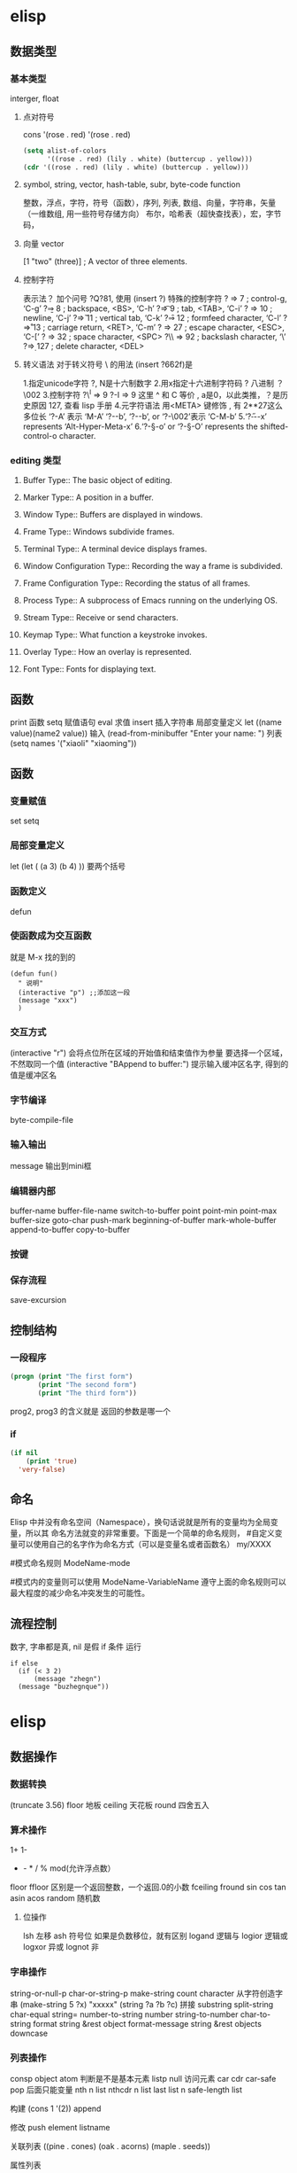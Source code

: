 * elisp
** 数据类型
*** 基本类型
    interger, float
**** 点对符号
    cons  '(rose . red)
     '(rose . red)
     #+BEGIN_SRC lisp
       (setq alist-of-colors
             '((rose . red) (lily . white) (buttercup . yellow)))
       (cdr '((rose . red) (lily . white) (buttercup . yellow)))
     #+END_SRC
**** symbol, string, vector, hash-table, subr, byte-code function
    整数，浮点，字符，符号（函数），序列, 列表, 数组、向量，字符串，矢量（一维数组, 用一些符号存储方向）
    布尔，哈希表（超快查找表），宏，字节码，
**** 向量 vector
     [1 "two" (three)]      ; A vector of three elements.
**** 控制字符
   表示法？ 加个问号 ?Q?81, 使用 (insert ?\s)
   特殊的控制字符
   ?\a ⇒ 7                 ; control-g, ‘C-g’
   ?\b ⇒ 8                 ; backspace, <BS>, ‘C-h’
      ?\t ⇒ 9                 ; tab, <TAB>, ‘C-i’
      ?\n ⇒ 10                ; newline, ‘C-j’
      ?\v ⇒ 11                ; vertical tab, ‘C-k’
      ?\f ⇒ 12                ; formfeed character, ‘C-l’
      ?\r ⇒ 13                ; carriage return, <RET>, ‘C-m’
      ?\e ⇒ 27                ; escape character, <ESC>, ‘C-[’
      ?\s ⇒ 32                ; space character, <SPC>
      ?\\ ⇒ 92                ; backslash character, ‘\’
      ?\d ⇒ 127               ; delete character, <DEL>
**** 转义语法 对于转义符号 \ 的用法 (insert ?\u662f)是
   1.指定unicode字符 ?\uNNNN, N是十六制数字   
   2.用x指定十六进制字符码 ?\x41  八进制 ？\002
   3.控制字符   ?\^I ⇒ 9     ?\C-I ⇒ 9   这里 ^ 和 C 等价 , a是0，以此类推，？是历史原因 127, 查看 lisp 手册
   4.元字符语法 用<META> 键修饰 , 有 2**27这么多位长
   ‘?\M-A’ 表示 ‘M-A’
   ‘?\M-\C-b’, ‘?\C-\M-b’, or ‘?\M-\002’表示 ‘C-M-b’ 
   5.‘?\H-\M-\A-x’ represents ‘Alt-Hyper-Meta-x’
   6.‘?\C-\S-o’ or ‘?\C-\S-O’ represents the shifted-control-o character.
*** editing 类型
**** Buffer Type::         The basic object of editing.
**** Marker Type::         A position in a buffer.
**** Window Type::         Buffers are displayed in windows.
**** Frame Type::          Windows subdivide frames.
**** Terminal Type::       A terminal device displays frames.
**** Window Configuration Type::   Recording the way a frame is subdivided.
**** Frame Configuration Type::    Recording the status of all frames.
**** Process Type::        A subprocess of Emacs running on the underlying OS.
**** Stream Type::         Receive or send characters.
**** Keymap Type::         What function a keystroke invokes.
**** Overlay Type::        How an overlay is represented.
**** Font Type::           Fonts for displaying text.
** 函数
   print 函数
   setq 赋值语句
   eval 求值
   insert 插入字符串
   局部变量定义  let ((name value)(name2 value))
  输入 (read-from-minibuffer "Enter your name: ")
  列表　(setq names '("xiaoli" "xiaoming"))
** 函数
*** 变量赋值
    set setq
*** 局部变量定义
    let
    (let (
 (a 3)
 (b 4)
 ))
 要两个括号
*** 函数定义 
    defun
*** 使函数成为交互函数
    就是 M-x 找的到的
    #+BEGIN_SRC elisp
      (defun fun()
        " 说明"
        (interactive "p") ;;添加这一段
        (message "xxx")
        )  
    #+END_SRC
*** 交互方式
    (interactive "r")  会将点位所在区域的开始值和结束值作为参量 要选择一个区域，不然取同一个值
    (interactive "BAppend to buffer:") 提示输入缓冲区名字, 得到的值是缓冲区名
*** 字节编译
    byte-compile-file
*** 输入输出
    message 输出到mini框
*** 编辑器内部
    buffer-name
    buffer-file-name
    switch-to-buffer
    point
    point-min
    point-max
    buffer-size
   goto-char 
   push-mark
   beginning-of-buffer
   mark-whole-buffer
   append-to-buffer
   copy-to-buffer
*** 按键

*** 保存流程
    save-excursion
** 控制结构
*** 一段程序        
   #+BEGIN_SRC lisp
     (progn (print "The first form")
            (print "The second form")
            (print "The third form"))
   #+END_SRC 
  prog2, prog3 的含义就是 返回的参数是哪一个 
*** if
    #+BEGIN_SRC lisp
      (if nil
          (print 'true)
        'very-false)
 #+END_SRC
** 命名
 Elisp 中并没有命名空间（Namespace），换句话说就是所有的变量均为全局变量，所以其 命名方法就变的非常重要。下面是一个简单的命名规则，
#自定义变量可以使用自己的名字作为命名方式（可以是变量名或者函数名）
my/XXXX

#模式命名规则
ModeName-mode

#模式内的变量则可以使用
ModeName-VariableName
遵守上面的命名规则可以最大程度的减少命名冲突发生的可能性。

** 流程控制
   数字, 字串都是真, nil 是假
   if 条件
   运行
 #+BEGIN_SRC elisp
 if else
   (if (< 3 2)
       (message "zhegn")
   (message "buzhegnque"))
 #+END_SRC
* elisp
** 数据操作
*** 数据转换
    (truncate 3.56)
    floor 地板
    ceiling 天花板
    round 四舍五入
*** 算术操作
    1+
    1-
    + - * / % mod(允许浮点数）
   floor  ffloor 区别是一个返回整数，一个返回.0的小数 
   fceiling
   fround
   sin
   cos
   tan
   asin
   acos
   random 随机数
**** 位操作 
     lsh 左移
     ash 符号位  如果是负数移位，就有区别
     logand 逻辑与
     logior 逻辑或
     logxor 异或
     lognot 非
*** 字串操作
 string-or-null-p
 char-or-string-p
 make-string count character  从字符创造字串
 (make-string 5 ?x) "xxxxx"
 (string ?a ?b ?c) 拼接 
 substring
 split-string
 char-equal
 string=
 number-to-string number
 string-to-number
 char-to-string
 format string &rest object
 format-message string &rest objects
 downcase
*** 列表操作
    consp object
    atom  判断是不是基本元素
    listp
    null
    访问元素
 car
 cdr
 car-safe
 pop 后面只能变量
 nth n list
 nthcdr n list 
 last list n   
 safe-length list

 构建
 (cons 1 '(2))
 append

 修改
 push element listname

 关联列表
      ((pine . cones)
       (oak . acorns)
       (maple . seeds))

 属性列表
*** 列表扩展操作
    sequenceq 是否是序列
    length
    elt sequence index  返回第几个元素, 从0开始
    copy-sequence
    reverse sequence
    数组 [ 23 2 3]
    arrayp object 是否数组
    向量 数据类型不同的数组
** Evaluation	How Lisp expressions are evaluatd.
** 流程控制
** Variables	Using symbols in programs to stand for values.
** 函数
** Macros	Macros are a way to extend the Lisp language.
** Customization	Making variables and faces customizable.
** Loading	
   加载 load-file filename
** Byte Compilation	Compilation makes programs run faster.
** Debugging	Tools and tips for debugging Lisp programs.
** Read and Print	Converting Lisp objects to text and back.
** Minibuffers	Using the minibuffer to read input.
** Command Loop	How the editor command loop works, and how you can call its subroutines.
** Keymaps	Defining the bindings from keys to commands.
** Modes	Defining major and minor modes.
** Documentation	Writing and using documentation strings.
** Files	Accessing files.
** Backups and Auto-Saving	Controlling how backups and auto-save files are made.
** Buffers	Creating and using buffer objects.
** Windows	Manipulating windows and displaying buffers.
** Frames	Making multiple system-level windows.
** Positions	Buffer positions and motion functions.
** Markers	Markers represent positions and update automatically when the text is changed.
** Text	Examining and changing text in buffers.
** Non-ASCII Characters	Non-ASCII text in buffers and strings.
** Searching and Matching	Searching buffers for strings or regexps.
** Syntax Tables	The syntax table controls word and list parsing.
** Abbrevs	How Abbrev mode works, and its data structures.
** Processes	Running and communicating with subprocesses.
** Display	Features for controlling the screen display.
** System Interface	Getting the user id, system type, environment variables, and other such things.
** Packaging	Preparing Lisp code for distribution.
** Appendices
** Antinews	Info for users downgrading to Emacs 24.
** GNU Free Documentation License	The license for this documentation.
** GPL	Conditions for copying and changing GNU Emacs.
** Tips	Advice and coding conventions for Emacs Lisp.
** GNU Emacs Internals	Building and dumping Emacs; internal data structures.
** Standard Errors	List of some standard error symbols.
** Standard Keymaps	List of some standard keymaps.
** Standard Hooks	List of some standard hook variables.
** Index	Index including concepts, functions, variables, and other terms.
* lisp列表 列表编程
lisp 能识别的是 变量 或基本数据，不是的符号要 带 ' 号表示 符号某某, 基本类型带与不带都能识别
还能识别操作，而识别操作的关键是 用 () 配对

变量有名字属性，而符号是没有的，只有本身的值属性, 被定义的变量也能识别
* setq setq-default
  区别在于 一个是 设置当前缓冲区的值，一个是在全局空间
* 关闭自动备份
  因为使用了版本管理工具，所以不需要了
(setq make-backup-files nil)
* 遍历
;; 遍历每一个缓冲区（Buffer）
(cl-loop for buf in (buffer-list)
	 collect (buffer-file-name buf))

;; 寻找 729 的平方根（设置最大为 100 为了防止无限循环）
(cl-loop for x from 1 to 100
	 for y = (* x x)
	 until (>= y 729)
	 finally return (list x (= y 729)))

你可以在这里找到更多关于循环的使用说明。

* quote 
(quote foo)
'foo

quote 的意思是不要执行后面的内容，返回它原本的内容（具体请参考下面的例子）

(print '(+ 1 1)) ;; -> (+ 1 1)
(print (+ 1 1))  ;; -> 2

;; 第一种
(setq package-selected-packages my/packages)
;; 第二种
(setq package-selected-packages 'my/packages)
;; 第三种
(setq package-selected-packages (quote my/packages))

第一种设置是在缓冲区中设置一个名为 package-selected-packages 的变量，将其的值 设定为 my/packages 变量的值。第二种和第三种其实是完全相同的，将一个名为 package-selected-packages 的变量设置为 my/packages 。

* 模块化配置
  ├── init.el
  └── lisp
    ├── custom.el
    ├── init-better-defaults.el
    ├── init-helper.el
    ├── init-keybindings.el
    ├── init-packages.el
    ├── init-ui.el
    └── init-org.el

引入模块
#+BEGIN_SRC lisp
  init.el

    (when (>= emacs-major-version 24)
        (require 'package)
        (package-initialize)
        (setq package-archives '(("gnu"   . "http://elpa.emacs-china.org/gnu/")
           ("melpa" . "http://elpa.emacs-china.org/melpa/"))))

    ;; cl - Common Lisp Extension
    (require 'cl)

    ;; Add Packages

    (defvar my/packages '(
             ;; --- Auto-completion ---
             company
             ;; --- Better Editor ---
             smooth-scrolling
             hungry-delete
             swiper
             counsel
             smartparens
             ;; --- Major Mode ---
             js2-mode
             markdown-mode
             ;; --- Minor Mode ---
             ;; Quick Note Taking
             deft
             ;; JavaScript REPL
             nodejs-repl
             ;; Find OS X Executable Helper Package
    ;; ...
#+END_SRC

#+BEGIN_SRC lisp
下面为 ~/.emacs.d/lisp/init-packages.el 模块中的代码

;;  __        __             __   ___
;; |__)  /\  /  ` |__/  /\  / _` |__
;; |    /~~\ \__, |  \ /~~\ \__> |___
;;                      __   ___        ___      ___
;; |\/|  /\  |\ |  /\  / _` |__   |\/| |__  |\ |  |
;; |  | /~~\ | \| /~~\ \__> |___  |  | |___ | \|  |
(when (>= emacs-major-version 24)
    (require 'package)
    (package-initialize)
    (setq package-archives '(("gnu"   . "http://elpa.emacs-china.org/gnu/")
			 ("melpa" . "http://elpa.emacs-china.org/melpa/"))))

;; cl - Common Lisp Extension
(require 'cl)

;; Add Packages
(defvar my/packages '(
			   ;; --- Auto-completion ---
			   company
			   ;; --- Better Editor ---
			   smooth-scrolling
			   hungry-delete
			   swiper
			   counsel
			   smartparens
			   popwin
			   ;; --- Major Mode ---
			   js2-mode
			   markdown-mode

;; ...

;; 文件末尾
(provide 'init-packages)


#+END_SRC

#+BEGIN_SRC lisp
下面为 ~/.emacs.d/init.el 入口文件中的代码

(package-initialize)

(add-to-list 'load-path "~/.emacs.d/lisp/")

;; Package Management
;; -----------------------------------------------------------------
(require 'init-packages)
#+END_SRC
* Major 与 Minor Mode 详解
在 Emacs 中，Major Mode 又分为三种，

text-mode ，用于编辑文本文件
special-mode ，特殊模式（很少见）
prog-mode ，所有的编程语言的父模式
在每一个模式（mode）中它的名称与各个变量还有函数都是有特定的命名规则，比如所有的 模式都被命名为 ModeName-mode ，里面所设置的快捷键则为 ModeName-mode-key-map ，而所有的钩子则会被命名为 ModeName-mode-hook 。
* 配置文件模块化（下）
在这一部分我们首先需要知道的是什么是 features 。在 Emacs 中每一个 feature 都 是一个 Elisp 符号，用于代表一个 Lisp 插件（Package）。

当一个插件调用 (provide 'symbol_name) 函数时，Emacs 就会将这个符号加入到 features 的列表中去。你可以在这里读到更多关于 feature 的内容。

接着我们需要弄明白的是 load-file , load , require , autoload 之间的区别。 （他们之间区别的链接已经再前面贴过了，你也可以在这里找到之前同样的链接）

简单来说， load-file 用于打开某一个指定的文件，用于当你不想让 Emacs 来去决定加 载某个配置文件时（ .el 或者 .elc 文件）。

load 搜索 load-path 中的路径并打开第一个所找到的匹配文件名的文件。此方法用于 你预先不知道文件路径的时候。

require 加载还未被加载的插件。首先它会查看变量 features 中是否存在所要加载的 符号如果不存在则使用上面提到的 load 将其载入。（有点类似于其他编程语言中的 import ）

autoload 用于仅在函数调用时加载文件，使用此方法可以大大节省编辑器的启动时间。

更好的默认设置
在这一节我们会配置我们的编辑器使其有更好的使用体验。整个过程就如同搭积木一般，将 更好的体验建立在已有的功能基础之上。这样的优化使整个过程变得更高效，也更有趣。

下面的代码可以是 Emacs 自动加载外部修改过的文件。

(global-auto-revert-mode 1)

使用下面的代码可以关闭自己生产的保存文件（之前我们已经关闭过了 Emacs 自动生产的 备份文件了，现在是关闭自动保存文件）。

(setq auto-save-default nil)

如果你发现你在使用中发现了那些编辑行为与你预期的不相符时，你可以通过搜索引擎去寻 找解决方案然后将其加入你的配置中并打造一个真正属于你的神器！

popwin 插件可以自动将光标移动到，新创建的窗口中。使用下面的代码将其启用，

(require 'popwin)
(popwin-mode 1)

也许你并不喜欢听到错误时的“哔哔”的警告提示音，使用下面的代码你可以关闭 Emacs 中的警告音，

(setq ring-bell-function 'ignore)

每一次当 Emacs 需要与你确认某个命令时需要输入 (yes or no) 比较麻烦，所有我们可 以使用下面的代码，设置一个别名将其简化为只输入 (y or n) 。

(fset 'yes-or-no-p 'y-or-n-p)

* 代码缩进
indent-region 可以帮我们重新缩进所选区域的代码，但是每一次都选中十分麻烦。使用 下面的代码可以一次重新缩进全部缓冲区的代码。（之后也会介绍更好用的，代码格式美化 的插件）

(defun indent-buffer()
  (interactive)
  (indent-region (point-min) (point-max)))

(defun indent-region-or-buffer()
  (interactive)
  (save-excursion
    (if (region-active-p)
	(progn
	  (indent-region (region-beginning) (region-end))
	  (message "Indent selected region."))
      (progn
	(indent-buffer)
	(message "Indent buffer.")))))

然后再将其用下面的代码将其绑定为快捷键，第一个 \ 用于将紧跟的 \ 进行逃脱（escape）。

(global-set-key (kbd "C-M-\\") 'indent-region-or-buffer)

缩写补全
使用下面的代码我们可以开启 abbrev 模式并定义一个缩写表，每当我们输入下面的缩写 并以空格结束时，Emacs 就会将其自动展开成为我们所需要的字符串。

(setq-default abbrev-mode t)
(define-abbrev-table 'global-abbrev-table '(
					    ;; Shifu
					    ("8zl" "zilongshanren")
					    ;; Tudi
					    ("8lxy" "lixinyang")
					   ))

上面的缩写前使用的 8 也类似于命名空间的作用，使其不会与我们所常用的字符串冲突。

Hippie 补全
Company 有时候补全功能并不是非常理想，这时就可以使用 Hippie Expand 来完成补全。 Company Mode 补全效果不理想的原因是在不同的区域中会使用不同的后端函数来完成补全， 但是当后端补全函数不能被激活时，则补全就不会被激活。

我们可以将下面的代码加入到我们的配置文件中，来增强 Hippie Expand 的功能，

(setq hippie-expand-try-function-list '(try-expand-debbrev
					try-expand-debbrev-all-buffers
					try-expand-debbrev-from-kill
					try-complete-file-name-partially
					try-complete-file-name
					try-expand-all-abbrevs
					try-expand-list
					try-expand-line
					try-complete-lisp-symbol-partially
					try-complete-lisp-symbol))

然后将其绑定为快捷键，使我们可以更方便的使用它。

(global-set-key (kbd "s-/") 'hippie-expand)

* Dired Mode
Dired Mode 是一个强大的模式它能让我们完成和文件管理相关的所有操作。
使用 C-x d 就可以进入 Dired Mode，这个模式类似于图形界面系统中的资源管理器。你 可以在其中查看文件和目录的详细信息，对他们进行各种操作，甚至复制粘贴缓冲区中的内 容。下面是一些常用的操作（下面的所有键均需在 Dired Mode 下使用），

+ 创建目录
g 刷新目录
C 拷贝
D 删除
R 重命名
d 标记删除
u 取消标记
x 执行所有的标记
这里有几点可以优化的地方。第一是删除目录的时候 Emacs 会询问是否递归删除或拷贝， 这也有些麻烦我们可以用下面的配置将其设定为默认递归删除目录（出于安全原因的考虑， 也许你需要保持此行为。所有文中的配置请务必按需配置）。
(setq dired-recursive-deletes 'always)
(setq dired-recursive-copies 'always)


第二是，每一次你进入一个回车进入一个新的目录中是，一个新的缓冲区就会被建立。这使 得我们的缓冲区列表中充满了大量没有实际意义的记录。我们可以使用下面的代码，让 Emacs 重用唯一的一个缓冲区作为 Dired Mode 显示专用缓冲区。

(put 'dired-find-alternate-file 'disabled nil)

;; 主动加载 Dired Mode
;; (require 'dired)
;; (defined-key dired-mode-map (kbd "RET") 'dired-find-alternate-file)

;; 延迟加载
(with-eval-after-load 'dired
    (define-key dired-mode-map (kbd "RET") 'dired-find-alternate-file))

使用延迟加载可以使编辑器加载速度有所提升。

启用 dired-x 可以让每一次进入 Dired 模式时，使用新的快捷键 C-x C-j 就可以进 入当前文件夹的所在的路径。

(require 'dired-x)

使用 (setq dired-dwin-target 1) 则可以使当一个窗口（frame）中存在两个分屏 （window）时，将另一个分屏自动设置成拷贝地址的目标。

最后如果你是 Mac OS X 的用户，可以安装 reveal-in-osx-finder 这个插件（你可以在 这里找到它），它可以将任意文件直接在 Finder 中打开。你想安装这个插件，将其添加至 第二天的插件列表中即可，下次启动 Emacs 时，它就会自动帮你完成下载。

* 打造前端开发神器
* 隐藏这个换行符或者将其删除。首先下面是隐藏的方法，

(defun hidden-dos-eol ()
  "Do not show ^M in files containing mixed UNIX and DOS line endings."
  (interactive)
  (unless buffer-display-table
    (setq buffer-display-table (make-display-table)))
  (aset buffer-display-table ?\^M []))

使用下面的代码则可以定义函数将此换行符删除，

(defun remove-dos-eol ()
  "Replace DOS eolns CR LF with Unix eolns CR"
  (interactive)
  (goto-char (point-min))
  (while (search-forward "\r" nil t) (replace-match "")))

* Occur(直接对显示搜索的东西）
可以用于显示变量或函数的定义，我们可以通过 popwin 的 customize-group 将定 义显示设置为右边而不是默认的底部（ customize-group > popwin > Popup Window Position 设置为 right），也可以在这里对其宽度进行调节。

Occur 与普通的搜索模式不同的是，它可以使用 Occur-Edit Mode (在弹出的窗口中按 e 进入编辑模式) 对搜索到的结果进行之间的编辑。

优化 occur 与 imenu
下面的代码用于配置 Occur Mode 使其默认搜索当前被选中的或者在光标下的字符串：

(defun occur-dwim ()
  "Call `occur' with a sane default."
  (interactive)
  (push (if (region-active-p)
	    (buffer-substring-no-properties
	     (region-beginning)
	     (region-end))
	  (let ((sym (thing-at-point 'symbol)))
	    (when (stringp sym)
	      (regexp-quote sym))))
	regexp-history)
  (call-interactively 'occur))
(global-set-key (kbd "M-s o") 'occur-dwim)

* iedit 是一个可以同时编辑多个区域的插件，它类似 Sublime Text 中的多光标编辑。它的 GitHub 仓库在这里。
* Org-pomodoro 是一个番茄时间工作法的插件
* 批量修改文件名
C-x C-q 就可以直接在 Dired Mode 中进行编辑，使用之前学的 iedit-mode 和区域选择 就可以直接对多个文件进行重命名编辑了。

* 搜索与替换
全局搜索在我们的编辑工作中是不可缺少的，今天我们介绍的是 ag。它是非常快速的命令 行搜索工具，它是 Linux 的所有搜索工具中最快的。
ag > pt > ack > grep

(global-set-key (kbd "C-c p s") 'helm-do-ag-project-root)
使用这个插件我们同样可以在缓冲区对搜索到的结果进行直接的修改，这样就可以做到快速 的搜索与替换。
* 语法检查器（Linter）
语法检查器可以在开发动态语言（Interpreted/Dynamic Programming Language）时极大的 提高你的开发效率，它会实时的检查你的代码并将句法错误（Syntax Error）与静态语义 （Static Semantic Error）错误进行高亮与提示。
我们在这里使用的例子是 JavaScript 的语法检查器 eslint 它的安装方法可以在这里找到。

使用下面的代码可以将 flycheck-mode 在特定模式下激活（下面的例子就是只有在打开 JavaScript 时才会激活语法检查器），

(add-hook 'js2-mode-hook 'flycheck-mode)

使用 flycheck-verify-setup 可以进行语法检查器的选择。

eslint 检查器的配置也可以使用项目目录下的 .eslintrc 来进行配置，更多配置方法可 以在这里找到。
* 代码块
yasnippet 是一个代码块补全的插件（GitHub 地址）。使用下面的配置文件将其在所有 的编程语言的模式中激活。

(yas-reload-all)
(add-hook 'prog-mode-hook #'yas-minor-mode)

自定义代码块的方法可以在上面提供的链接中找到。

auto-yasnippet
auto-yasnippet 也是一个非常好用代码块补全插件。安装并未其设置快捷键，

(global-set-key (kbd "H-w") #'aya-create)
(global-set-key (kbd "H-y") #'aya-expand)

简单的使用方法就是使用 ~ 来定义模板，然后调用 aya-create 再使用 aya-expand 来使用模板。
* evil
照例我们需要将 Evil 插件添加至我们的插件列表中来完成安装。在重启 Emacs 完成安装 后可以添加下面的代码将其激活。

(evil-mode 1)

在激活 Evil 模式后就可以，在 Emacs 中使用 Vim 的快捷键了。有一点需要注意 C-u 在 Emacs 中有特殊的功所（Universal args）以能我们可以通过使用 customize-group 来对 Evil 模式进行修改，将 Evil Want C U Scroll 设置为开启。

下面的代码可以将 insert state map 中的快捷键清空，使其可以回退（Fallback）到 Emacs State 中，这样我们之前的 Emacs State 里面定义的 C-w 等快捷键就不会被 evil insert minor mode state 所覆盖，

(setcdr evil-insert-state-map nil)
(define-key evil-insert-state-map [escape] 'evil-normal-state)

这样你就可以使用 Evil 来在 Emacs 中完成百分之八十作用的快捷键操作了。

完整的 Evil Mode 的 PDF 版本的操作指南可以在这里找到，建议从 Vim 转 Emacs 的用户 多次阅读来完整的掌握这个模式的使用方法。

Evil 模式插件
Leader Key
在 Emacs 中使用 Leader Key 可以通过 evil-leader 来实现。你需要做的就是在安装后将其激活即可。

提示: 根据cofi/evil-leader 的说明，你应该在激活 evil-mode 之前就激活 global-evil-leader-mode，否则 evil-leader 在几个初始缓冲区(scratch, Message,…)上将不生效。

(global-evil-leader-mode)

Leader Key 可以通过 customize-group 来进行设置（Evil Leader/Leader）。因为之后我 们会转移至 Spacemacs 所以我们可以将其设置为空格键 SPC 。

在通过下面的配置来设置简单的结合 Leader Key 快捷键组合（我们使用不同的键讲不同的 功能分组，例如我们使用 f 键来做关于文件的操作，使用 b 键来做关于缓冲区 （Buffer）的操作），

(evil-leader/set-key
  "ff" 'find-file
  "bb" 'switch-to-buffer
  "0"  'select-window-0
  "1"  'select-window-1
  "2"  'select-window-2
  "3"  'select-window-3
  "w/" 'split-window-right
  "w-" 'split-window-below
  ":"  'counsel-M-x
  "wM" 'delete-other-windows
  )

注意上面窗口跳转相关的设置需要 window-numbering 安装后方可生效。
* Window-numbering
这个插件可以让我们快速的使用 Leader Key 与数字键的组合来在多个窗口之间进行跳转。 它的 GitHub 地址可以在这里找到。

下载安装后通过下面的代码可以将其激活，

(window-numbering-mode 1)

Evil-Surround
Evil-surround 是一个 Vim 上非常常用的插件改写的，使用它可以快速的将选中区域进行 匹配的操作，例如选中区域两边同时进行添加或修改括号，引号等操作。

下载安装后使用下面的代码将其激活，

(require 'evil-surround)
(global-evil-surround-mode)

简单的使用方法就是在选中所选区域后，使用 S( 来将选中区域包括在括号之中。如果想 将括号改变成 " 可以在选中后使用 cs("

Evil-nerd-commenter
这是一个快速添加与取消注释的插件，它的 GitHub 地址在这里。

使用下面代码可以将其激活，

(evilnc-default-hotkeys)

使用下面的代码将其与 Evil 模式进行绑定，这里我们选择使用 ,/ 作为快捷键。

(define-key evil-normal-state-map (kbd ",/") 'evilnc-comment-or-uncomment-lines)
(define-key evil-visual-state-map (kbd ",/") 'evilnc-comment-or-uncomment-lines)

Which-key
which-key 可以显示当前组合键下所有可以使用的全部组合键的选项。使用这个插件可以很 好的解决快捷键太多的问题，我们无需在记忆任何快捷键，而是根据自己的需求使用不同分 组的快捷键后再在其中去需找自己需要的功能。

在下载后可以使用下面的代码进行激活，

(which-key-mode 1)

Org Mode 中的搜索
C-c a 中可以根据提示使用 s 来进行关键字所搜。使用 t 则可以进行代办事项的搜索。
* Cask 是一个 Emacs Lisp 的项目管理工具.
** Cask的安装
   curl -fsSL https://raw.githubusercontent.com/cask/cask/master/go | python
   安装过程中 Cask 将会进行 Bootstrap, 安装一些包到~/.emacs.d 目录中.
   安装完成之后需要将 Cask 的可执行文件目录加入到 PATH 中.
   可以看到, Cask 的安装过程在 ~/.emacs.d 中新建了一个 .Cask 目录.

** 安装 Pallet: Pallet 是一个基于 Cask 的包管理工具, 可以使用 Emacs 的包安装方式安装.
   然后使用以下代码启用 Pallet:

   (pallet-mode)  
   (pallet-init)    ; 在.emacs.d 中生成一个 Cask 文件, 写入源与现有包
   (pallet-install) ; 将 elpa 中的 package 拷贝到.Cask/<you version>/elpa 目录中

   然后在配置文件中加入以下代码(在其他包加载之前) :

   (require 'cask "<path-to-cask>/cask.el")
   (cask-initialize)    ; 类似于 package-initialize
   (require 'pallet)
   (pallet-mode t)      ; 激活 pallet, 在安装包时将 Cask 文件写入相应信息

   具体使用方式见文档: Pallet

   为何使用 Cask
   使用 Cask 文件保存包的信息, 可以通过 Cask install 自动安装
   当有多个版本的 Emacs 时, 将各版本的包单独存放
   
   故障排除
   Emacs24.5 时不能安装 let-alist
   解决方案: 将 Gnu 的源加入源列表中, 示例代码如下(加入 Cask 文件)

(source "gnu" "http://elpa.zilongshanren.com/gnu/")

在 Emacs24.5 中没有定义 define-advice
define-advice 是一个 Emacs25 中加入的宏, 在 Emacs24 中不能使用, 可以使用 defadvice 代替:

(defadvice show-paren-function (around fix-show-paren-function activate)
  (cond ((looking-at-p "\\s(") ad-do-it)
	(t (save-excursion
	     (ignore-errors (backward-up-list))
	     ad-do-it)))
  )

而且使用 defadvice 相比 define-advice 还有一个优点:

使用 define-advice 定义的代码, 当在 Normal 模式时光标两边的括号不会高亮, 而使用 defadvice 可以.

* Macro 与 Use-package
** Macro
什么是 Macro
宏是一种可以生成代码的代码. 类比与 C 语言中的宏以及 C++中的模板. 先看一个简单的例子:

(defmacro inc (var)
  (list 'setq var (list '1+ var)))

(setq my-var 1)
(setq my-var (+ 1 my-var))

(macroexpand '(inc my-var))

以上这个宏的作用是将变量的值+1. 执行以上代码之后, my-var 的结果为 2.

可以使用 macroexpand 获得宏展开的结果, 如以上代码结果为:

(setq my-var (1+ my-var))

我们也可以使用函数来实现相同的功能, 但 Macro 与函数有以下两个区别:

宏的参数并不会被马上求值, 解释器会先展开宏, 宏展开之后解释器才会执行宏展开的 结果; 而函数的参数会马上求值
宏的执行结果是一个表达式, 该表达式会立即被解释器执行; 而函数的结果是一个值
backquote
backquote 是指反引号(`), 即键盘上数字 1 左边的键.

当在 Emacs 输入 backquote 时会插入两个反引号, 可以使用以下代码关闭这个功能:

(sp-local-pair 'emacs-lisp-mode "`" nil :actions nil)

先看以下例子来体会 backquote 的作用:

(defun my-print (number)
  (message "This is a number: %d" number))

(my-print 2)               ; 1. output= This is a number: 2
(my-print (+ 2 3))         ; 2. output= This is a number: 5

(quote (+ 1 1))
;; return a list= (+ 1 1)

(defmacro my-print-2 (number)
  `(message "This is a number: %d" ,number))

(my-print-2 2)             ; 3. output= This is a number: 2
(my-print-2 (+ 2 3))       ; 4. output= This is a number: 5

(setq my-var 2)
(inc my-var)

(defmacro inc2 (var1 var2)
  (list 'progn (list 'inc var1) (list 'inc var2)))

(macroexpand '(inc2 my-var my-var))
(macroexpand-all '(inc2 my-var my-var))

quote 的作用是返回后面的表达式, 不对表达式进行求值. 所以以下代码:

(quote (+ 1 1))
;; return a list= (+ 1 1)

并没有对表达式 (+ 1 1) 进行求值返回 2, 而是返回一个 list.

backquote 的作用与 quote 相似, 同样不对后面的表达式求值, 但是当 backquote 在宏中 与逗号(,)一起使用时, 用逗号修饰的变量将进行求值.

例如以下代码:

(defmacro my-print-2 (number)
  `(message "This is a number: %d" ,number))

(pp (macroexpand '(my-print-2 (+ 2 3))))
(my-print-2 (+ 2 3))

当输出 message 且 number 不带逗号时, my-print-2 的执行将提示错误. 因为宏不对参 数进行求值, 所以以上宏展开相当于:

(message "This is a number:" number)

因为我们没有定义 number 变量, 所以执行出错.

而如果加入逗号, 则在宏展开时会对变量 number 进行求值, 展开结果为:

(message "This is a number: %d" (+ 2 3))

在调试宏的过程中, 可以使用 macroexpand 和 macroexpand-all 获取宏展开的结果.

关于 backquote 的更多讨论, 可以见以下地址: lisp 中的`与，是怎么用的？

为什么使用宏
使用宏可以减少重复的代码, 以下是一个使用宏来定义函数的例子:

(defun prelude-search (query-url prompt)
  "Open the search url constructed with the QUERY-URL.
PROMPT sets the `read-string prompt."
  (browse-url
   (concat query-url
	   (url-hexify-string
	    (if mark-active
		(buffer-substring (region-beginning) (region-end))
	      (read-string prompt))))))

(defmacro prelude-install-search-engine (search-engine-name search-engine-url search-engine-prompt)                   ; #1
  "Given some information regarding a search engine, install the interactive command to search through them"    
  `(defun ,(intern (format "prelude-%s" search-engine-name)) ()                                                       ; #2
       ,(format "Search %s with a query or region if any." search-engine-name)                                        ; #3
       (interactive)
       (prelude-search ,search-engine-url ,search-engine-prompt)))                                                    ; #4

(prelude-install-search-engine "google"     "http://www.google.com/search?q="              "Google: ")                ; #5
(prelude-install-search-engine "youtube"    "http://www.youtube.com/results?search_query=" "Search YouTube: ")
(prelude-install-search-engine "github"     "https://github.com/search?q="                 "Search GitHub: ")
(prelude-install-search-engine "duckduckgo" "https://duckduckgo.com/?t=lm&q="              "Search DuckDuckGo: ")

下面对以上代码进行讲解:

第#1 行, 通过 prelude-install-search-engine 定义了一个需要 3 个参数的宏, 这个 宏的作用是生成一个函数.

第#2 行, 通过 intern 生成一个符号作为函数名, 名称为　*prelude-xxx* , 其中 xxx 为第一个参数的值.

第#3 行, 生成了这个函数的描述.

第#4 行, 调用 prelude-search 函数进行搜索处理.

第#5 行, 调用这个宏定义了一个名为　*prelude-google* 的函数.

从以上代码可以知道, 我们利用宏生成了４个名称不同的函数, 避免了手动编写函数的问题 (因为这４个函数的代码非常相似, 根据 DRY 原则应该尽量避免做这种重复工作).

关于宏的更多内容, 可以阅读 Paul Graham 的著作　《On Lisp》

prelude-duckduckgo
Use-package
简介
Use-package 是一个宏, 它能让你将一个包的 require 和它的相关的初始化等配置组织 在一起, 避免对同一个包的配置代码散落在不同的文件中.

Use-package 的更多信息参见以下地址: Use-package

一些简单的用法
更安全的 require
在 Emacs 中, 当我们要引入一个包时, 通常会使用以下代码:

(require 'package-name)

但是当 package-name 不在 load-path 中时, 以上代码会抛出错误. 使用 Use-package 可以避免:

(use-package package-name)

以上代码展开的结果如下:

(if
    (not
     (require 'package-name nil 't))
    (ignore
     (message
      (format "Cannot load %s" 'package-name))))

可以看到, Use-package 使用 ignore 来避免抛出错误, 这样当某个包不存在时, eamcs 也能够正常启动.

将配置集中
当我们引入某个包时, 有可能需要定义一些与这个包相关的变量, 使用 Use-package 实 现这个需求如下:

(use-package package-name
  :init
  (setq my-var1 "xxx")
  :config
  (progn
    (setq my-var2 "xxx")
    (setq my-var3 "xxx")
    )
  )

在上例中, init 后的代码在包的 require 之前执行, 如果这段代码出错则跳过包的 require.

config 后的代码在包的 require 之后执行.

init 与 config 之后只能接单个表达式语句, 如果需要执行多个语句, 可以用 progn .

autoload
使用 require 时会引入这个包, 但是当你的包很多时会影响启动速度. 而使用 autoload 则可以在真正需要这个包时再 require, 提高启动速度, 避免无谓的 require.

使用 Use-package 可以轻松的实现这个功能:

(use-package package-name
  :commands
  (global-company-mode)
  :defer t
  )

使用 commands 可以让 package 延迟加载, 如以上代码会首先判断 package 的符号是否 存在, 如果存在则在 package-name 的路径下加载. defer 也可以让 package-name 进行延迟加载.

键绑定
在之前的代码中, 如果我们需要绑定一个键, 需要使用 global-key-bind 或 define-key 实现, 而使用*Use-package* 实现更简单:

(use-package color-moccur
  :commands (isearch-moccur isearch-all)
  :bind (("M-s O" . moccur)
	 :map isearch-mode-map
	 ("M-o" . isearch-moccur)
	 ("M-O" . isearch-moccur-all))
  :init
  (setq isearch-lazy-highlight t)
  :config
  (use-package moccur-edit))

为什么使用 Use-package
Use-package 能让相关的配置更为集中, 避免配置分散带来的维护困难
Use-package 有完善的错误处理, 使配置代码更为健壮
Spacemacs 也大量使用了 Use-package
第十天: Company-mode 与 auto-completion
视频地址如下:

百度网盘
优酷
YouTube
内容概要:

给出 Cask 和 Use-package 的简单示例
详细介绍 Company-mode 的工作原理, 各种 backend 及其用法
扩展阅读:

编写一个简单的 comopany backend
Company Mode Emacs wiki
升级 Package 之后有 BUG 怎么办
有些时候我们将一个 Package 升级到最新的版本(例如 github 上最新的 commit), 而该版本可能会存在一些 BUG, 这就会导致我们的配置不能使用.

如果我们使用 stable 版本的 Package(例如使用 github 上最新的 release), 就可以尽量地减少因为升级包之后的 BUG 导致配置不可用的情况.

另一种解决方式是使用 Cask 进行包管理, 举例如下:

首先我们添加一个包, 例如我们编辑 Cask 文件, 添加 monokai-theme :

(depends-on "monokai-theme"
	    :git "https://github.com/oneKelvinSmith/monokai-emacs/releases"
	    :ref "02c5f5d")

然后启动 emacs, 但是出现了 BUG. 这时我们可以直接将 ref 的值修改为最新的 commit, Cask 即会更新这个包, 而不用等待 melpa 对包进行更新.

Use-package 的更多用法
如果我们启用 exec-path-from-shell , 在 emacs 启动时可能会提示 PATH 变量重复定义, 解决方案如下:

(use-package exec-path-from-shell
  :ensure t
  :if (and (eq system-type 'darwin) (display-graphic-p))
  :config
  (progn
    (when (string-match-p "/zsh$" (getenv "SHELL"))
      ;; Use a non-interactive login shell.  A login shell, because my
      ;; environment variables are mostly set in `.zprofile'.
      (setq exec-path-from-shell-arguments '("-l")))

    (exec-path-from-shell-initialize)
    )
  )

;; (use-package monokai-theme
;; :ensure t)

其中 if 子句可以确定启用 Package 的条件, 在 config 子句中向 exec-path-from-shell-arguments 即可消除这个警告.

ensure 子句来确保 Package 被安装. 如果要使用 stable 版, 则添加以下子句:

:pin melpa-stable

Company-mode 的工作原理
Company-mode 需要配合后端使用, 所有的 backend 都保存在 company-backends 这个变量中, 例如在我的环境中该变量值如下:

(company-capf
 (company-dabbrev-code company-gtags company-etags company-keywords)
 company-files
 company-dabbrev
 )

*company-backends*变量的值是一个列表, 其中的每一项都是一个后端或 Group Backend.

Company-mode 会依次调用该变量中的 backend, 并判断该 backend 是否合适当前 Buffer, 直到找到一个合适的补全后端.

在进行补全项选择的时候, 我们也可以在 mode-line 中看到是使用的哪一个后端.

company-dabbrev: 将当前打开的所有 buffer 中的关键字作为补全显示(默认不使用 scratch buffer).
company-files: 补全路径.
如果在补全过程中取消了补全, 也可以使用命令再次开启补全. 例如 company-files 补全方式就可以使用 company-files 函数开启.

在输入英文时可以使用 company-ispell 进行输入提示.

为什么有时 Python 的补全 不工作
有时在编写 Python 代码的时候补全不能工作, 这时我们可以先查看 company-backends 的值, 查看是否需要安装 company-anaconda 用于补全.

在 Mac 系统中, 如果 anaconda-mode 的安装过程出现错误, 可以参照以下解决方案: Mac 上面编辑 python 的时候安装 anaconda-mode 出错

然后确保在 company-backends 中有 company-anaconda 这个后端即可. 可以使用如下代码:

(add-hook 'python-mode-hook
	  (lambda ()
	    (set (make-local-variable 'company-backends) '(company-anaconda))))

以上代码在 python-mode 被激活时设置 company-backends 的变量值为 (company-anaconda), 则在编辑 python 代码时就可以使用 anaconda-mode 进行补全.

在 emacs 中有两种补全方式:

如 company-files 等, 根据关键字等进行补全, 只需要 emacs 自己进行一些处理即可得到补全数据;
如 company-anaconda 等, 需要使用客户端-服务端模式, 补全后端需要服务端的配合才能得到补全数据.
在进行编程时, 一般使用第二种补全后端, 例如 编写 python 代码使用 company-anaconda, 编写 C/C++代码使用 company-ycmd, 编写 javascript 代码使用 company-tern.

上述示例代码开启 company-anaconda 时有一个缺点, 比如当我们在 python 的注释时没法使用补全, 因为补全后端只有 company-anaconda, 在注释时不工作. 我们可以将 dabbrev 加入后端列表:

(add-hook 'python-mode-hook
	  (lambda ()
	    (set (make-local-variable 'company-backends) '(company-anaconda company-dabbrev))))

当 company-anaconda 不合适时使用 company-dabbrev 进行补全, 即可满足上述需求.

Group Backend
company-dabbrev-code: 类似于 company-dabbrev, 但是 dabbrev 对代码和注释都进行补全, dabbrev-code 只补全代码.

假设我们的配置代码如下:

(add-hook 'python-mode-hook
	  (lambda ()
	    (set (make-local-variable 'company-backends) '((company-anaconda company-dabbrev-code)
							   company-dabbrev)))
	  )

如果我们在注释中出现了 xxx 这个字符串, 在编写 python 代码时 xxx 不会出现在补全选项中. 因为在此时会先匹配到 company-anaconda, 并不会进入 company-dabbrev. 而因为 company-anaconda 是一个 Group Backend, 所以 company-dabbrev-code 的补全数据会出现在补全列表中.

怎样写一个简单的补全后端
因为视频时间关系, 大家可以去阅读以下文章:

Writing the Simplest Emacs company-mode Backend

实现方式简单介绍如下:

定义一个补全数据列表
定义一个补全函数, 返回对应输入的补全数据
更多的内容可以查看该文档, 同时在网页右侧的链接中有更多的详细内容.

第十一天: Spacemacs 简介及安装
视频地址如下:

百度网盘
优酷
Youtube
从今天的内容开始介绍 Spacemacs. 地址: Spacemacs

今天的内容包括:

如何安装 Spacemacs
一些简单的配置, 以及 package 管理
管理自己的配置
安装 Spacemacs
安装 Spacemacs 非常简单, 只需要将 github 上的仓库克隆即可, 即执行以下命令(如有必要可以先备份以前的配置):

cd ~
mv .emacs.d .emacs.d.bak
mv .emacs .emacs.bak
git clone https://github.com/syl20bnr/spacemacs ~/.emacs.d

在克隆完成后直接运行 Emacs. 在第一次使用 Spacemacs 时需要下载一些 Package, 然后在 Bootstrap 完成之后你需要进行如下一些配置:

使用哪种编辑方式, 包括 vim 方式(默认) 以及 emacs 方式.
使用哪种 Spacemacs distribution. 包括标准版(默认)以及基础版. 区别在于标准版包含非常多的功能, 而基础版只包含核心功能.
在完成以上两个配置之后, 就会在 HOME 目录生成一个 ~/.spacemacs 配置文件. 然后 Spacemacs 会进行进一步的初始化, 下载更多的需要的 Package. 如果你需要使用 emacs-china 的配置源, 此时可以终止 emacs, 然后在~/.spacemacs 中的 dotspacemacs/user-init 函数中加入以下代码:

(setq configuration-layer--elpa-archives
      '(("melpa-cn" . "http://elpa.zilongshanren.com/melpa/")
	("org-cn"   . "http://elpa.zilongshanren.com/org/")
	("gnu-cn"   . "http://elpa.zilongshanren.com/gnu/")))

重新启动 emacs, 等待 Spacemacs 完成安装即可.

如果你需要更方便的管理你自己的配置, 可以创建 ~/.spacemacs.d 目录, 然后将 ~/.spacemacs 文件移动到该目录中并重命名为 init.el.

在 Spacemacs 中的操作方式如下:

按下 SPC f j 打开 dired 目录
按下按键 + , 创建 ~/.spacemacs.d 目录
将光标移动到 .spacemacs 文件上, 按下 R, 将该文件移动到 .spacemacs.d 目录中
进入 .spacemacs.d 目录, 将光标移动到 .spacemacs 文件上, 按下 R, 将该文件重命名为 init.el
按下 qq 退出 dired
然后启动 emacs 即可.

使用这种方式管理配置, 你可以将自己的配置集中到 ~/.spacemacs.d 目录中, 更容易进行统一管理. 你也可以将自己的配置 push 到 github 上.

添加内置的 layer
在安装完成 Spacemacs 之后, 按下 SPC f e d 打开 ~/.spacemacs 文件, 修改 dotspacemacs-configuration-layers 变量的值, 将 auto-completion, better-defaults, emacs-lisp, git, markdown, org, spell-checking, syntax-checking 等 layer 加入列表.

然后退出 emacs 再重启, 或者按下 SPC f e R 安装需要的 package.

一些简单的配置
启动时全屏显示
在 dotspacemacs/init 函数中, 将 dotspacemacs-fullscreen-at-startup 变量设置为 t 即可. 代码如下:

;; If non nil the frame is maximized when Emacs starts up.
;; Takes effect only if `dotspacemacs-fullscreen-at-startup' is nil.
;; (default nil) (Emacs 24.4+ only)
dotspacemacs-maximized-at-startup t

ivy layer
将 ivy 加入 dotspacemacs-configuration-layers 列表中. 按下 CTRL s 使用 swiper 可以进行搜索.

查看 layer 下的 文档信息
按下 SPC h SPC 即会弹出一个信息窗口, 可以从窗口中选择具体的 layer 或者其他信息进行查看.

删除安装的 package
只需要将需要删除的 package 名称加入到 dotspacemacs-excluded-packages 变量中, 在下一次启动 emacs 时即会删除该 package. 示例代码如下:

;; A list of packages and/or extensions that will not be install and loaded.
dotspacemacs-excluded-packages '(vi-tilde-fringe)

安装 package
在 Spacemacs 中安装 package 时最好不要使用 package-install, 因为这样安装的 package 会在下一次启动时被删除.

Spacemacs 提供了一个方式, 你只需将需要安装的 package 加入到 dotspacemacs-additional-package 变量中即可, 示例代码如下:

;; List of additional packages that will be installed without being
;; wrapped in a layer. If you need some configuration for these
;; packages, then consider creating a layer. You can also put the
;; configuration in `dotspacemacs/user-config'.
dotspacemacs-additional-packages '(youdao-dictionary)

配置 customize-group
如果使用 customize-group 对配置进行了修改, 你可以以下代码将生成的 custom.el 配置文件纳入 ~/.spacemacs.d 目录中进行统一管理:

(setq custom-file (expand-file-name "custom.el" dotspacemacs-directory))
(load custom-file 'no-error 'no-message)

修改主题
只需修改 dotspacemacs-themes 变量的值, 将主题加入列表即可. 在列表中靠前的主题会优先使用. 示例代码如下:

;; List of themes, the first of the list is loaded when spacemacs starts.
;; Press <SPC> T n to cycle to the next theme in the list (works great
;; with 2 themes variants, one dark and one light)
dotspacemacs-themes '(
		      monokai
		      ;; spacemacs-dark
		      ;; spacemacs-light
		      ;; solarized-light
		      solarized-dark
		      ;; leuven
		      ;; monokai
		      ;; zenburn
		      )

第十二天: 创建你的第一个 Spacemacs Layer
视频地址如下:

百度网盘
优酷
YouTube
主要内容:

如何更新 Spacemacs, 同步官方 develop 分支及注意事项
Layer 的 variables 变量及使用方法
如何创建自己的 Layer
如何定制 modeline
evlified state
如何更新 Sapcemacs
可以通过 git 的方式来更新代码, 假设我们使用的是 develop 分支:

git checkout develop
git fetch upstream
git merge upstream/develop

一般来说, 如果你不熟悉 emacs 并且你的 Sapcemacs 配置能够正常工作, 则不需要频繁的更新代码, 以避免更新之后配置不能使用.

variables 变量
每一个 layer 都可以配置一些变量, 可以通过 SPC h SPC 然后输入 layer 名称, 点击对应的选项即可打开该 layer 的 README.org 文件. 然后按下 SPC f j 进入 dired 模式, 选择 config.el 文件打开, 该文件中即定义了该 layer 的变量.

例如 better-default layer 的变量如下:

(defvar better-defaults-move-to-beginning-of-code-first t
  "when t, first stroke of C-a will move the cursor to the beginning of code.
When nil, first stroke will go to the beginning of line.
Subsequent strokes will toggle between beginning of line and beginning of code.")

(defvar better-defaults-move-to-end-of-code-first nil
  "when t, first stroke of C-e will move the cursor to the end of code (before comments).
When nil, first stroke will go to the end of line (after comments).
Subsequent strokes will toggle between end of line and end of code.")

要配置使用这些变量, 可以在启用 layer 时使用如下的代码:

(better-defaults :variables
		 better-defaults-move-to-end-of-code-first t)

定制 modeline
在 emacs25.1 中, 该版本的 modeline 和以前版本不同, 可以通过如下方式将 modeline 修改为以前的显示形状:

在 dotspacemacs/user-config 中加入如下代码:

(setq ns-use-srgb-colorspace nil)

创建自己的 layer
假设我们需要创建一个 layer, 名叫 zilongshanren, 并且在 layer 下包含一个名叫 youdao-dictionary 的 package.

首先利用 spacemacs 提供的函数创建 layer. 按下 M-x 并且输入 configuration-layer/create-layer, 然后选择路径 ~/.spacemacs.d, 确定创建 README, 然后我们就可以看到 layer 创建成功.

每一个 layer 的结构如下:

[layer_name]
  |__ [local]
  | |__ [package 1]
  | |     ...
  | |__ [package n]
  |-- layers.el
  |__ packages.el
  |__ funcs.el
  |__ config.el
  |__ keybindings.el

[] = directory
即每一个 layer 目录下都可以包含 layers.el, packages.el 等文件, 以及一个名叫 local 的目录.

每一个文件的内容描述如下:

文件名	用处
layers.el	申明一些额外的 layer 依赖
packages.el	一些 layer 使用到的 package 以及相关配置函数
funcs.el	定义一些 layer 层次的函数, 即全局函数
config.el	layer 的配置, 此处定义的配置可以在 .spacemacs 中申明 layer 时进行配置, 也可以定义 emacs 的默认配置
keybindings.el	快捷键配置
现在我们可以把 youdao-dictionary 加入到 layer 中, 编辑 packages.el:

;; 添加 package
(defconst zilongshanren-packages
  '(youdao-dictionary)
  )

;; 初始化 package
;; 可以使用 , d m 快捷键, 然后按下 e 展开宏
(defun zilongshanren/init-youdao-dictionary ()
  (use-package youdao-dictionary
    :deter t
    :init
    (spacemacs/set-leader-keys "oy" 'youdao-dictionary-search-at-point+)
    )
  )

编辑 config.el 文件:

;; 开启行号显示
(global-linum-mode t)

;; 定义快捷键
(global-set-key (kbd "M-s o") 'occur-dwim)

;; 将 occur 的 buffer 中的光标移动方式修改为 HJKL
(evilified-state-evilify-map occur-mode-map
  :mode occur-mode)

编辑 keybindings.el 文件:

;; dwin = do what i mean.
(defun occur-dwim ()
  "Call `occur' with a sane default."
  (interactive)
  (push (if (region-active-p)
	    (buffer-substring-no-properties
	     (region-beginning)
	     (region-end))
	  (let ((sym (thing-at-point 'symbol)))
	    (when (stringp sym)
	      (regexp-quote sym))))
	regexp-history)
  (call-interactively 'occur))

然后将 zilongshanren 加到 dotspacemacs-configuration-layers 变量中, 即可让 layer 配置生效.

文档
spacemacs 的文档保存在 doc 目录下, 包含有 CONVENTIONS.org, DOCUMENTATION.org 等文档文件, 建议大家多多阅读.

第十三天: 定制你的 Layer
视频地址如下:

百度网盘
优酷
Youtube
主要内容:

修复上一期视频中 occur-mode 启动的问题
修复 ivy0.8 导致的问题, 同时简单探讨了一下今后如何避免和处理类似的问题
介绍 post-init 和 pre-init 的用法, 介绍了如何定制 spacemacs 的 company-mode
介绍 layers.el 文件, 演示该文件的作用
介绍 layer 的 package 的 location 变量, 演示了如何从 github 获取并安装 package 的方法
修复上一期视频中的配置问题
在之前的配置代码中, 如果我们启动 emacs 会出现以下错误:

Symbol's function definition is void: evilified-state-evilify-map
这是因为这个符号在 config.el 中使用的时候还是空的, 我们可以通过以下方式修复, 编辑 config.el 文件, 将以下代码移动到 dotspacemacs/user-init 函数中:

(evilified-state-evilify-map occur-mode-map
  :mode occur-mmode)

修复 ivy0.8 的问题
在 ivy 升级到0.8版本时, 对其中一个API的返回值进行了修改:

(let (res)
  (ivy-with
   '(ivy-read "test: "
	      '(("one" . 1) ("three" . 3))
	      :action (lambda (x) (setq res x)))
   "t C-m")
  res)
;; =>
;; ("three" . 3)

在之前的版本中, 这个函数的返回值是 3, 在0.8版本中被修改为了一个列表. 如果要修复这个问题, 我们需要在使用返回值的时候加上 cdr, 具体的修改可以查看fix break API changes for ivy 0.8.

post-init 和 pre-init
有一些 mode 已经安装, 例如 company-mode 已经被 auto-completion layer 安装, 如果这时我们还想对该 mode 进行一些定制, 那么我们可以这样处理:

在我们的 layer 中添加这个包
;; 添加 package
(defconst zilongshanren-packages
  '(youdao-dictionary
    company  ; 添加 company package
    )
  )

然后定义一个 post-init 函数
;; 定制 company-mode
(defun zilongshanren/post-init-company ()
  (setq company-minimum-prefix-length 1)
  )

然后重启 emacs 即可以看到定制的效果.

对于 package 的三个函数: pre-init, init, post-init, spacemacs是按照这个顺序来依次调用的.

location
在安装 package 时, 我们如果只输入 package 的名字, 那么默认是从 melpa 下载安装的. 如果我们想自定义 package 的安装地址, 那么我们就可以使用 location 变量.

自带 package
例如我们使用一个自带的 occur package:

;; 自定义 package 安装地址
(defconst zilongshanren-packages
  '(youdao-dictionary
    (occur-mode :location built-in)
    )
  )

;; 初始化 occur mode
(defun zilongshanren/init-occur-mode ()
  (evilified-state-evilify-map occur-mode-map
    :mode occur-mmode)
  )

从 github 安装
例如我们从 github 安装 gulpjs package:

;; 自定义 package 安装地址
(defconst zilongshanren-packages
  '(youdao-dictionary
    (occur-mode :location built-in)
    (gulpjs :location (recipe :fetcher github :repo "zilongshanren/emacs-gulpjs"))
    )
  )

(defun zilongshanren/init-gulpjs ()
  (use-package gulpjs
    :init)
  )

在 emacs 启动时就会从 github 上下载 guiljs package 并安装到本地.

layers.el
如果我们需要对某些 layer 中的 package 配置进行大量的重写, 那么我们可以移除这个 layer 的某个 package. 我们可以通过 layers.el 来实现这一点, 例如移除 chinese layer 的 youdao-dictionary package:

(configuration-layer/remove-layer 'youdao-dictionary)

然后我们可以在自己的 layer 中添加这个 package, 然后对它进行定制. 在这种情况下, spacemacs 不会在 chinese layer 中加载 youdao-dictionary 这个 package, 而是在我们的 layer 中加载这个 package, 以实现对 spacemacs 内置的package 的定制.

第十四天: 文件和 Buffer 操作
视频地址如下:

百度网盘
优酷
Youtube
主要内容:

我的配置和 spacemacs配置的一些不同点
文件相关操作
Buffer 相关操作
Dired
不同点
从今天的视频开始, 将使用 子龙山人的配置 来讲解视频. 这份配置对 spacemacs 的定制有两个不同点:

没有使用官方的 modeline, 而是采用自己定制的
排除掉了大量的作者认为对他没有作用的 package, 因为这些 package 确实不经常使用, 反而可能导致一些 BUG 或者导致 spacemacs 启动或使用过程中变慢
文件相关操作
SPC p f

在当前的项目中查找文件, 类似于 vim 中的 Ctrl-p. 在作者的配置中, 该快捷键被绑定到了以下函数:

(defun zilongshanren/open-file-with-projectile-or-counsel-git ()
  (interactive)
  (if (zilongshanren/vcs-project-root)
      (counsel-git)
    (if (projectile-project-p)
	(projectile-find-file)
      (ido-find-file))))

该函数会针对不同的项目类型使用不同的查找方式:

如果是 git 项目, 那么使用 counsel-git 来查找文件, 不使用 projectile 的原因是 counsel-git 更快
如果是 projectile 项目, 即在项目的根目录中存在 .projectile 文件, 那么使用 projectile-find-file 来查找文件
否则使用 ido-fine-file 来查找文件
SPC f f

从当前目录开始查找文件. 在作者的配置中同时启用了 ivy-layer 和 helm-layer, 默认使用的是 helm 来查找文件.

SPC f L

使用 helm-locate 来在当前系统中查找文件.

SPC f l

查找文件并使用 literal 的方式来打开文件, 使用 literal 方式打开的文件不会附加编码信息, 例如 utf-8 编码中可能存在的 BOM 头信息, 使用 literal 模式即可以看到 BOM头.

SPC f h

查找文件并使用二进制的方式来打开文件, 可以使用 C-c C-c 回到之前的模式.

SPC f o

使用外部程序打开文件.

SPC f E

使用 sudo 来编辑文件, 当某些文件是只读的时候可以采用这种方式来编辑文件.

SPC f D

删除当前的文件和 buffer.

SPC f j

以当前文件的目录打开 dired buffer.

SPC f r

使用 ivy 打开最近文件列表.

SPC f R

重命名当前文件.

SPC f v

添加 local variables, 可以通过这个功能给项目做一些特殊的设置. 例如按下 SPC f v, 然后选择 add-dir-local-variable, 选择 org-mode, 再选择org-highlight-links 变量, 此时 emacs 会在当前文件的目录下生成一个 .dir-locals.el 文件, 内容如下:

;;; Directory Local Variables
;;; For more information see (info "(emacs) Directory Variables")

((org-mode
  (org-highlight-links)))

这个文件中的代码会在当前目录下的所有文件 buffer 中生效.

SPC f y

拷贝当前文件的全路径.

SPC f a d

列出最近访问的目录, 使用命令行工具 fasd 实现.

SPC f C d/u

将当前文件的编码转换为 DOS/UNIX 编码.

SPC f e d

打开 .spacemacs 或 .spacemacs.d/init.el 文件.

SPC f e i

打开 .emacs 或 .emacs.d/init.el 文件.

SPC f e l

打开系统中已经安装的 el 文件.

SPC f c

复制文件.

SPC f b

打开标签.

SPC f s/S

保存当前 buffer 或 所有 buffer.

buffer 相关操作
SPC b .

打开 Buffer Selection Transient State, 在该模式下可以进行更多的操作, 由 hydra 提供.

SPC b b

切换到已经打开的 buffer.

SPC b d

关闭一个 buffer.

SPC b f

在 finder 中打开当前文件, 只在 Mac系统下生效.

SPC b B/i

以类似 Dired Mode 的形式打开 buffer 列表, 在这个列表中可以执行和 Dired Mode 类似的操作.

SPC b h

进入 \*spacemacs\* buffer.

SPC b k

使用正则表达式来删除 buffer.

SPC b N

新建一个 buffer.

SPC b m

删除除当前 buffer 外的所有 buffer.

SPC b R

使用 emacs 自动备份的文件恢复文件.

SPC b s

跳转到 scratch buffer.

SPC b w

关闭/打开 buffer 的 read-only.

SPC b Y

复制整个 buffer 的内容.

SPC b P

将剪切板的内容粘贴到整个 buffer.

SPC <tab>

在当前 buffer 和上一个打开的 buffer 中进行切换.

Dired
在第四天的内容中已经讲解过 Dired Mode 的操作, 具体可以查看 Dired Mode.

第十五天: 文件和 Buffer 操作
视频地址如下:

百度网盘
优酷
Youtube
主要内容:

Layout 相关操作
Window 相关操作
project 相关操作
Layout 相关操作
SPC l L

加载 layout 文件

SPC l l

在 layout 之间切换

SPC l s

将 layout 保存到文件

SPC l <tab>

在当前 layout 和上一个 layout 之间切换

SPC l o

配置 layout

SPC l R

重命名 layout

SPC l ?

显示更多的与 layout 相关的命令

Window 相关操作
SPC w -

上下拆分窗口

SPC w /

左右拆分窗口

SPC w .

显示更多的与 window micro state 的相关的命令

SPC w 2/3

左右显示 2/3 个窗口

SPC w =

将窗口均等分

SPC w b

切换到 minibuffer

SPC w d

删除当前窗口

SPC w h/j/k/l

向 左/下/上/右 移动窗口

SPC w m

最大化显示当前窗口

SPC W H/J/K/L

将当前窗口向 左/下/上/右 移动

SPC w u/U

取消/重置上次操作

SPC w o

切换到其他 frame

SPC w F

创建一个新的 frame

SPC w 1/2/3/4

切换到对应的编号的窗口

SPC w w

依次切换到其他窗口

SPC w W

使用字母标识需要跳转的窗口, 并按下字母进行跳转

SPC t g

将当前显示的窗口与其他窗口进行黄金分割显示

SPC t -

开启/关闭 将光标始终显示在中心行

project 相关操作
SPC p f

在当前 project 中查找并打开文件

SPC p b

在当前 project 中查找打开的 buffer

SPC p p

切换到其他的 project

SPC p l

切换到其他的 project 并创建一个新的 layout

find-file-in-project

这是一个插件, 支持全平台. 目前绑定在 SUPER f 快捷键上.
* 教程
给出 Cask 和 Use-package 的简单示例
详细介绍 Company-mode 的工作原理, 各种 backend 及其用法
扩展阅读:

编写一个简单的 comopany backend
Company Mode Emacs wiki
升级 Package 之后有 BUG 怎么办
有些时候我们将一个 Package 升级到最新的版本(例如 github 上最新的 commit), 而该版本可能会存在一些 BUG, 这就会导致我们的配置不能使用.

如果我们使用 stable 版本的 Package(例如使用 github 上最新的 release), 就可以尽量地减少因为升级包之后的 BUG 导致配置不可用的情况.

另一种解决方式是使用 Cask 进行包管理, 举例如下:

首先我们添加一个包, 例如我们编辑 Cask 文件, 添加 monokai-theme :

(depends-on "monokai-theme"
	    :git "https://github.com/oneKelvinSmith/monokai-emacs/releases"
	    :ref "02c5f5d")

然后启动 emacs, 但是出现了 BUG. 这时我们可以直接将 ref 的值修改为最新的 commit, Cask 即会更新这个包, 而不用等待 melpa 对包进行更新.

Use-package 的更多用法
如果我们启用 exec-path-from-shell , 在 emacs 启动时可能会提示 PATH 变量重复定义, 解决方案如下:

(use-package exec-path-from-shell
  :ensure t
  :if (and (eq system-type 'darwin) (display-graphic-p))
  :config
  (progn
    (when (string-match-p "/zsh$" (getenv "SHELL"))
      ;; Use a non-interactive login shell.  A login shell, because my
      ;; environment variables are mostly set in `.zprofile'.
      (setq exec-path-from-shell-arguments '("-l")))

    (exec-path-from-shell-initialize)
    )
  )

;; (use-package monokai-theme
;; :ensure t)

其中 if 子句可以确定启用 Package 的条件, 在 config 子句中向 exec-path-from-shell-arguments 即可消除这个警告.

ensure 子句来确保 Package 被安装. 如果要使用 stable 版, 则添加以下子句:

:pin melpa-stable

Company-mode 的工作原理
Company-mode 需要配合后端使用, 所有的 backend 都保存在 company-backends 这个变量中, 例如在我的环境中该变量值如下:

(company-capf
 (company-dabbrev-code company-gtags company-etags company-keywords)
 company-files
 company-dabbrev
 )

*company-backends*变量的值是一个列表, 其中的每一项都是一个后端或 Group Backend.

Company-mode 会依次调用该变量中的 backend, 并判断该 backend 是否合适当前 Buffer, 直到找到一个合适的补全后端.

在进行补全项选择的时候, 我们也可以在 mode-line 中看到是使用的哪一个后端.

company-dabbrev: 将当前打开的所有 buffer 中的关键字作为补全显示(默认不使用 scratch buffer).
company-files: 补全路径.
如果在补全过程中取消了补全, 也可以使用命令再次开启补全. 例如 company-files 补全方式就可以使用 company-files 函数开启.

在输入英文时可以使用 company-ispell 进行输入提示.

为什么有时 Python 的补全 不工作
有时在编写 Python 代码的时候补全不能工作, 这时我们可以先查看 company-backends 的值, 查看是否需要安装 company-anaconda 用于补全.

在 Mac 系统中, 如果 anaconda-mode 的安装过程出现错误, 可以参照以下解决方案: Mac 上面编辑 python 的时候安装 anaconda-mode 出错

然后确保在 company-backends 中有 company-anaconda 这个后端即可. 可以使用如下代码:

(add-hook 'python-mode-hook
	  (lambda ()
	    (set (make-local-variable 'company-backends) '(company-anaconda))))

以上代码在 python-mode 被激活时设置 company-backends 的变量值为 (company-anaconda), 则在编辑 python 代码时就可以使用 anaconda-mode 进行补全.

在 emacs 中有两种补全方式:

如 company-files 等, 根据关键字等进行补全, 只需要 emacs 自己进行一些处理即可得到补全数据;
如 company-anaconda 等, 需要使用客户端-服务端模式, 补全后端需要服务端的配合才能得到补全数据.
在进行编程时, 一般使用第二种补全后端, 例如 编写 python 代码使用 company-anaconda, 编写 C/C++代码使用 company-ycmd, 编写 javascript 代码使用 company-tern.

上述示例代码开启 company-anaconda 时有一个缺点, 比如当我们在 python 的注释时没法使用补全, 因为补全后端只有 company-anaconda, 在注释时不工作. 我们可以将 dabbrev 加入后端列表:

(add-hook 'python-mode-hook
	  (lambda ()
	    (set (make-local-variable 'company-backends) '(company-anaconda company-dabbrev))))

当 company-anaconda 不合适时使用 company-dabbrev 进行补全, 即可满足上述需求.

Group Backend
company-dabbrev-code: 类似于 company-dabbrev, 但是 dabbrev 对代码和注释都进行补全, dabbrev-code 只补全代码.

假设我们的配置代码如下:

(add-hook 'python-mode-hook
	  (lambda ()
	    (set (make-local-variable 'company-backends) '((company-anaconda company-dabbrev-code)
							   company-dabbrev)))
	  )

如果我们在注释中出现了 xxx 这个字符串, 在编写 python 代码时 xxx 不会出现在补全选项中. 因为在此时会先匹配到 company-anaconda, 并不会进入 company-dabbrev. 而因为 company-anaconda 是一个 Group Backend, 所以 company-dabbrev-code 的补全数据会出现在补全列表中.

怎样写一个简单的补全后端
因为视频时间关系, 大家可以去阅读以下文章:

Writing the Simplest Emacs company-mode Backend

实现方式简单介绍如下:

定义一个补全数据列表
定义一个补全函数, 返回对应输入的补全数据
更多的内容可以查看该文档, 同时在网页右侧的链接中有更多的详细内容.

第十一天: Spacemacs 简介及安装
视频地址如下:

百度网盘
优酷
Youtube
从今天的内容开始介绍 Spacemacs. 地址: Spacemacs

今天的内容包括:

如何安装 Spacemacs
一些简单的配置, 以及 package 管理
管理自己的配置
安装 Spacemacs
安装 Spacemacs 非常简单, 只需要将 github 上的仓库克隆即可, 即执行以下命令(如有必要可以先备份以前的配置):

cd ~
mv .emacs.d .emacs.d.bak
mv .emacs .emacs.bak
git clone https://github.com/syl20bnr/spacemacs ~/.emacs.d

在克隆完成后直接运行 Emacs. 在第一次使用 Spacemacs 时需要下载一些 Package, 然后在 Bootstrap 完成之后你需要进行如下一些配置:

使用哪种编辑方式, 包括 vim 方式(默认) 以及 emacs 方式.
使用哪种 Spacemacs distribution. 包括标准版(默认)以及基础版. 区别在于标准版包含非常多的功能, 而基础版只包含核心功能.
在完成以上两个配置之后, 就会在 HOME 目录生成一个 ~/.spacemacs 配置文件. 然后 Spacemacs 会进行进一步的初始化, 下载更多的需要的 Package. 如果你需要使用 emacs-china 的配置源, 此时可以终止 emacs, 然后在~/.spacemacs 中的 dotspacemacs/user-init 函数中加入以下代码:

(setq configuration-layer--elpa-archives
      '(("melpa-cn" . "http://elpa.zilongshanren.com/melpa/")
	("org-cn"   . "http://elpa.zilongshanren.com/org/")
	("gnu-cn"   . "http://elpa.zilongshanren.com/gnu/")))

重新启动 emacs, 等待 Spacemacs 完成安装即可.

如果你需要更方便的管理你自己的配置, 可以创建 ~/.spacemacs.d 目录, 然后将 ~/.spacemacs 文件移动到该目录中并重命名为 init.el.

在 Spacemacs 中的操作方式如下:

按下 SPC f j 打开 dired 目录
按下按键 + , 创建 ~/.spacemacs.d 目录
将光标移动到 .spacemacs 文件上, 按下 R, 将该文件移动到 .spacemacs.d 目录中
进入 .spacemacs.d 目录, 将光标移动到 .spacemacs 文件上, 按下 R, 将该文件重命名为 init.el
按下 qq 退出 dired
然后启动 emacs 即可.

使用这种方式管理配置, 你可以将自己的配置集中到 ~/.spacemacs.d 目录中, 更容易进行统一管理. 你也可以将自己的配置 push 到 github 上.

添加内置的 layer
在安装完成 Spacemacs 之后, 按下 SPC f e d 打开 ~/.spacemacs 文件, 修改 dotspacemacs-configuration-layers 变量的值, 将 auto-completion, better-defaults, emacs-lisp, git, markdown, org, spell-checking, syntax-checking 等 layer 加入列表.

然后退出 emacs 再重启, 或者按下 SPC f e R 安装需要的 package.

一些简单的配置
启动时全屏显示
在 dotspacemacs/init 函数中, 将 dotspacemacs-fullscreen-at-startup 变量设置为 t 即可. 代码如下:

;; If non nil the frame is maximized when Emacs starts up.
;; Takes effect only if `dotspacemacs-fullscreen-at-startup' is nil.
;; (default nil) (Emacs 24.4+ only)
dotspacemacs-maximized-at-startup t

ivy layer
将 ivy 加入 dotspacemacs-configuration-layers 列表中. 按下 CTRL s 使用 swiper 可以进行搜索.

查看 layer 下的 文档信息
按下 SPC h SPC 即会弹出一个信息窗口, 可以从窗口中选择具体的 layer 或者其他信息进行查看.

删除安装的 package
只需要将需要删除的 package 名称加入到 dotspacemacs-excluded-packages 变量中, 在下一次启动 emacs 时即会删除该 package. 示例代码如下:

;; A list of packages and/or extensions that will not be install and loaded.
dotspacemacs-excluded-packages '(vi-tilde-fringe)

安装 package
在 Spacemacs 中安装 package 时最好不要使用 package-install, 因为这样安装的 package 会在下一次启动时被删除.

Spacemacs 提供了一个方式, 你只需将需要安装的 package 加入到 dotspacemacs-additional-package 变量中即可, 示例代码如下:

;; List of additional packages that will be installed without being
;; wrapped in a layer. If you need some configuration for these
;; packages, then consider creating a layer. You can also put the
;; configuration in `dotspacemacs/user-config'.
dotspacemacs-additional-packages '(youdao-dictionary)

配置 customize-group
如果使用 customize-group 对配置进行了修改, 你可以以下代码将生成的 custom.el 配置文件纳入 ~/.spacemacs.d 目录中进行统一管理:

(setq custom-file (expand-file-name "custom.el" dotspacemacs-directory))
(load custom-file 'no-error 'no-message)

修改主题
只需修改 dotspacemacs-themes 变量的值, 将主题加入列表即可. 在列表中靠前的主题会优先使用. 示例代码如下:

;; List of themes, the first of the list is loaded when spacemacs starts.
;; Press <SPC> T n to cycle to the next theme in the list (works great
;; with 2 themes variants, one dark and one light)
dotspacemacs-themes '(
		      monokai
		      ;; spacemacs-dark
		      ;; spacemacs-light
		      ;; solarized-light
		      solarized-dark
		      ;; leuven
		      ;; monokai
		      ;; zenburn
		      )

第十二天: 创建你的第一个 Spacemacs Layer
视频地址如下:

百度网盘
优酷
YouTube
主要内容:

如何更新 Spacemacs, 同步官方 develop 分支及注意事项
Layer 的 variables 变量及使用方法
如何创建自己的 Layer
如何定制 modeline
evlified state
如何更新 Sapcemacs
可以通过 git 的方式来更新代码, 假设我们使用的是 develop 分支:

git checkout develop
git fetch upstream
git merge upstream/develop

一般来说, 如果你不熟悉 emacs 并且你的 Sapcemacs 配置能够正常工作, 则不需要频繁的更新代码, 以避免更新之后配置不能使用.

variables 变量
每一个 layer 都可以配置一些变量, 可以通过 SPC h SPC 然后输入 layer 名称, 点击对应的选项即可打开该 layer 的 README.org 文件. 然后按下 SPC f j 进入 dired 模式, 选择 config.el 文件打开, 该文件中即定义了该 layer 的变量.

例如 better-default layer 的变量如下:

(defvar better-defaults-move-to-beginning-of-code-first t
  "when t, first stroke of C-a will move the cursor to the beginning of code.
When nil, first stroke will go to the beginning of line.
Subsequent strokes will toggle between beginning of line and beginning of code.")

(defvar better-defaults-move-to-end-of-code-first nil
  "when t, first stroke of C-e will move the cursor to the end of code (before comments).
When nil, first stroke will go to the end of line (after comments).
Subsequent strokes will toggle between end of line and end of code.")

要配置使用这些变量, 可以在启用 layer 时使用如下的代码:

(better-defaults :variables
		 better-defaults-move-to-end-of-code-first t)

定制 modeline
在 emacs25.1 中, 该版本的 modeline 和以前版本不同, 可以通过如下方式将 modeline 修改为以前的显示形状:

在 dotspacemacs/user-config 中加入如下代码:

(setq ns-use-srgb-colorspace nil)

创建自己的 layer
假设我们需要创建一个 layer, 名叫 zilongshanren, 并且在 layer 下包含一个名叫 youdao-dictionary 的 package.

首先利用 spacemacs 提供的函数创建 layer. 按下 M-x 并且输入 configuration-layer/create-layer, 然后选择路径 ~/.spacemacs.d, 确定创建 README, 然后我们就可以看到 layer 创建成功.

每一个 layer 的结构如下:

[layer_name]
  |__ [local]
  | |__ [package 1]
  | |     ...
  | |__ [package n]
  |-- layers.el
  |__ packages.el
  |__ funcs.el
  |__ config.el
  |__ keybindings.el

[] = directory
即每一个 layer 目录下都可以包含 layers.el, packages.el 等文件, 以及一个名叫 local 的目录.

每一个文件的内容描述如下:

文件名	用处
layers.el	申明一些额外的 layer 依赖
packages.el	一些 layer 使用到的 package 以及相关配置函数
funcs.el	定义一些 layer 层次的函数, 即全局函数
config.el	layer 的配置, 此处定义的配置可以在 .spacemacs 中申明 layer 时进行配置, 也可以定义 emacs 的默认配置
keybindings.el	快捷键配置
现在我们可以把 youdao-dictionary 加入到 layer 中, 编辑 packages.el:

;; 添加 package
(defconst zilongshanren-packages
  '(youdao-dictionary)
  )

;; 初始化 package
;; 可以使用 , d m 快捷键, 然后按下 e 展开宏
(defun zilongshanren/init-youdao-dictionary ()
  (use-package youdao-dictionary
    :deter t
    :init
    (spacemacs/set-leader-keys "oy" 'youdao-dictionary-search-at-point+)
    )
  )

编辑 config.el 文件:

;; 开启行号显示
(global-linum-mode t)

;; 定义快捷键
(global-set-key (kbd "M-s o") 'occur-dwim)

;; 将 occur 的 buffer 中的光标移动方式修改为 HJKL
(evilified-state-evilify-map occur-mode-map
  :mode occur-mode)

编辑 keybindings.el 文件:

;; dwin = do what i mean.
(defun occur-dwim ()
  "Call `occur' with a sane default."
  (interactive)
  (push (if (region-active-p)
	    (buffer-substring-no-properties
	     (region-beginning)
	     (region-end))
	  (let ((sym (thing-at-point 'symbol)))
	    (when (stringp sym)
	      (regexp-quote sym))))
	regexp-history)
  (call-interactively 'occur))

然后将 zilongshanren 加到 dotspacemacs-configuration-layers 变量中, 即可让 layer 配置生效.

文档
spacemacs 的文档保存在 doc 目录下, 包含有 CONVENTIONS.org, DOCUMENTATION.org 等文档文件, 建议大家多多阅读.

第十三天: 定制你的 Layer
视频地址如下:

百度网盘
优酷
Youtube
主要内容:

修复上一期视频中 occur-mode 启动的问题
修复 ivy0.8 导致的问题, 同时简单探讨了一下今后如何避免和处理类似的问题
介绍 post-init 和 pre-init 的用法, 介绍了如何定制 spacemacs 的 company-mode
介绍 layers.el 文件, 演示该文件的作用
介绍 layer 的 package 的 location 变量, 演示了如何从 github 获取并安装 package 的方法
修复上一期视频中的配置问题
在之前的配置代码中, 如果我们启动 emacs 会出现以下错误:

Symbol's function definition is void: evilified-state-evilify-map
这是因为这个符号在 config.el 中使用的时候还是空的, 我们可以通过以下方式修复, 编辑 config.el 文件, 将以下代码移动到 dotspacemacs/user-init 函数中:

(evilified-state-evilify-map occur-mode-map
  :mode occur-mmode)

修复 ivy0.8 的问题
在 ivy 升级到0.8版本时, 对其中一个API的返回值进行了修改:

(let (res)
  (ivy-with
   '(ivy-read "test: "
	      '(("one" . 1) ("three" . 3))
	      :action (lambda (x) (setq res x)))
   "t C-m")
  res)
;; =>
;; ("three" . 3)

在之前的版本中, 这个函数的返回值是 3, 在0.8版本中被修改为了一个列表. 如果要修复这个问题, 我们需要在使用返回值的时候加上 cdr, 具体的修改可以查看fix break API changes for ivy 0.8.

post-init 和 pre-init
有一些 mode 已经安装, 例如 company-mode 已经被 auto-completion layer 安装, 如果这时我们还想对该 mode 进行一些定制, 那么我们可以这样处理:

在我们的 layer 中添加这个包
;; 添加 package
(defconst zilongshanren-packages
  '(youdao-dictionary
    company  ; 添加 company package
    )
  )

然后定义一个 post-init 函数
;; 定制 company-mode
(defun zilongshanren/post-init-company ()
  (setq company-minimum-prefix-length 1)
  )

然后重启 emacs 即可以看到定制的效果.

对于 package 的三个函数: pre-init, init, post-init, spacemacs是按照这个顺序来依次调用的.

location
在安装 package 时, 我们如果只输入 package 的名字, 那么默认是从 melpa 下载安装的. 如果我们想自定义 package 的安装地址, 那么我们就可以使用 location 变量.

自带 package
例如我们使用一个自带的 occur package:

;; 自定义 package 安装地址
(defconst zilongshanren-packages
  '(youdao-dictionary
    (occur-mode :location built-in)
    )
  )

;; 初始化 occur mode
(defun zilongshanren/init-occur-mode ()
  (evilified-state-evilify-map occur-mode-map
    :mode occur-mmode)
  )

从 github 安装
例如我们从 github 安装 gulpjs package:

;; 自定义 package 安装地址
(defconst zilongshanren-packages
  '(youdao-dictionary
    (occur-mode :location built-in)
    (gulpjs :location (recipe :fetcher github :repo "zilongshanren/emacs-gulpjs"))
    )
  )

(defun zilongshanren/init-gulpjs ()
  (use-package gulpjs
    :init)
  )

在 emacs 启动时就会从 github 上下载 guiljs package 并安装到本地.

layers.el
如果我们需要对某些 layer 中的 package 配置进行大量的重写, 那么我们可以移除这个 layer 的某个 package. 我们可以通过 layers.el 来实现这一点, 例如移除 chinese layer 的 youdao-dictionary package:

(configuration-layer/remove-layer 'youdao-dictionary)

然后我们可以在自己的 layer 中添加这个 package, 然后对它进行定制. 在这种情况下, spacemacs 不会在 chinese layer 中加载 youdao-dictionary 这个 package, 而是在我们的 layer 中加载这个 package, 以实现对 spacemacs 内置的package 的定制.

第十四天: 文件和 Buffer 操作
视频地址如下:

百度网盘
优酷
Youtube
主要内容:

我的配置和 spacemacs配置的一些不同点
文件相关操作
Buffer 相关操作
Dired
不同点
从今天的视频开始, 将使用 子龙山人的配置 来讲解视频. 这份配置对 spacemacs 的定制有两个不同点:

没有使用官方的 modeline, 而是采用自己定制的
排除掉了大量的作者认为对他没有作用的 package, 因为这些 package 确实不经常使用, 反而可能导致一些 BUG 或者导致 spacemacs 启动或使用过程中变慢
文件相关操作
SPC p f

在当前的项目中查找文件, 类似于 vim 中的 Ctrl-p. 在作者的配置中, 该快捷键被绑定到了以下函数:

(defun zilongshanren/open-file-with-projectile-or-counsel-git ()
  (interactive)
  (if (zilongshanren/vcs-project-root)
      (counsel-git)
    (if (projectile-project-p)
	(projectile-find-file)
      (ido-find-file))))

该函数会针对不同的项目类型使用不同的查找方式:

如果是 git 项目, 那么使用 counsel-git 来查找文件, 不使用 projectile 的原因是 counsel-git 更快
如果是 projectile 项目, 即在项目的根目录中存在 .projectile 文件, 那么使用 projectile-find-file 来查找文件
否则使用 ido-fine-file 来查找文件
SPC f f

从当前目录开始查找文件. 在作者的配置中同时启用了 ivy-layer 和 helm-layer, 默认使用的是 helm 来查找文件.

SPC f L

使用 helm-locate 来在当前系统中查找文件.

SPC f l

查找文件并使用 literal 的方式来打开文件, 使用 literal 方式打开的文件不会附加编码信息, 例如 utf-8 编码中可能存在的 BOM 头信息, 使用 literal 模式即可以看到 BOM头.

SPC f h

查找文件并使用二进制的方式来打开文件, 可以使用 C-c C-c 回到之前的模式.

SPC f o

使用外部程序打开文件.

SPC f E

使用 sudo 来编辑文件, 当某些文件是只读的时候可以采用这种方式来编辑文件.

SPC f D

删除当前的文件和 buffer.

SPC f j

以当前文件的目录打开 dired buffer.

SPC f r

使用 ivy 打开最近文件列表.

SPC f R

重命名当前文件.

SPC f v

添加 local variables, 可以通过这个功能给项目做一些特殊的设置. 例如按下 SPC f v, 然后选择 add-dir-local-variable, 选择 org-mode, 再选择org-highlight-links 变量, 此时 emacs 会在当前文件的目录下生成一个 .dir-locals.el 文件, 内容如下:

;;; Directory Local Variables
;;; For more information see (info "(emacs) Directory Variables")

((org-mode
  (org-highlight-links)))

这个文件中的代码会在当前目录下的所有文件 buffer 中生效.

SPC f y

拷贝当前文件的全路径.

SPC f a d

列出最近访问的目录, 使用命令行工具 fasd 实现.

SPC f C d/u

将当前文件的编码转换为 DOS/UNIX 编码.

SPC f e d

打开 .spacemacs 或 .spacemacs.d/init.el 文件.

SPC f e i

打开 .emacs 或 .emacs.d/init.el 文件.

SPC f e l

打开系统中已经安装的 el 文件.

SPC f c

复制文件.

SPC f b

打开标签.

SPC f s/S

保存当前 buffer 或 所有 buffer.

buffer 相关操作
SPC b .

打开 Buffer Selection Transient State, 在该模式下可以进行更多的操作, 由 hydra 提供.

SPC b b

切换到已经打开的 buffer.

SPC b d

关闭一个 buffer.

SPC b f

在 finder 中打开当前文件, 只在 Mac系统下生效.

SPC b B/i

以类似 Dired Mode 的形式打开 buffer 列表, 在这个列表中可以执行和 Dired Mode 类似的操作.

SPC b h

进入 \*spacemacs\* buffer.

SPC b k

使用正则表达式来删除 buffer.

SPC b N

新建一个 buffer.

SPC b m

删除除当前 buffer 外的所有 buffer.

SPC b R

使用 emacs 自动备份的文件恢复文件.

SPC b s

跳转到 scratch buffer.

SPC b w

关闭/打开 buffer 的 read-only.

SPC b Y

复制整个 buffer 的内容.

SPC b P

将剪切板的内容粘贴到整个 buffer.

SPC <tab>

在当前 buffer 和上一个打开的 buffer 中进行切换.

Dired
在第四天的内容中已经讲解过 Dired Mode 的操作, 具体可以查看 Dired Mode.

第十五天: 文件和 Buffer 操作
视频地址如下:

百度网盘
优酷
Youtube
主要内容:

Layout 相关操作
Window 相关操作
project 相关操作
Layout 相关操作
SPC l L

加载 layout 文件

SPC l l

在 layout 之间切换

SPC l s

将 layout 保存到文件

SPC l <tab>

在当前 layout 和上一个 layout 之间切换

SPC l o

配置 layout

SPC l R

重命名 layout

SPC l ?

显示更多的与 layout 相关的命令

Window 相关操作
SPC w -

上下拆分窗口

SPC w /

左右拆分窗口

SPC w .

显示更多的与 window micro state 的相关的命令

SPC w 2/3

左右显示 2/3 个窗口

SPC w =

将窗口均等分

SPC w b

切换到 minibuffer

SPC w d

删除当前窗口

SPC w h/j/k/l

向 左/下/上/右 移动窗口

SPC w m

最大化显示当前窗口

SPC W H/J/K/L

将当前窗口向 左/下/上/右 移动

SPC w u/U

取消/重置上次操作

SPC w o

切换到其他 frame

SPC w F

创建一个新的 frame

SPC w 1/2/3/4

切换到对应的编号的窗口

SPC w w

依次切换到其他窗口

SPC w W

使用字母标识需要跳转的窗口, 并按下字母进行跳转

SPC t g

将当前显示的窗口与其他窗口进行黄金分割显示

SPC t -

开启/关闭 将光标始终显示在中心行

project 相关操作
SPC p f

在当前 project 中查找并打开文件

SPC p b

在当前 project 中查找打开的 buffer

SPC p p

切换到其他的 project

SPC p l

切换到其他的 project 并创建一个新的 layout

find-file-in-project

这是一个插件, 支持全平台. 目前绑定在 SUPER f 快捷键上.

更多内容
对 Spacemacs 中的快捷键操作就介绍到这里, 更多的快捷键介绍可以到 Spacemacs ABC 去查看.

Author: zilongshanren

Created: 2017-06-18 Sun 12:04

Validate
